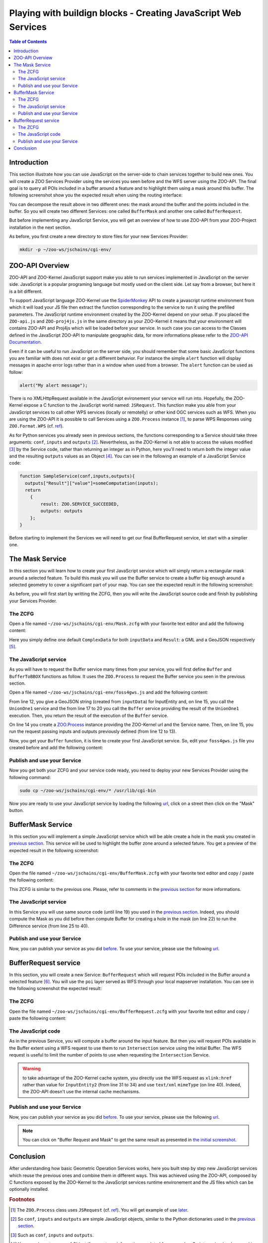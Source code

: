 .. _ogr_base_vect_ops:

Playing with buildign blocks - Creating JavaScript Web Services
=============================================

.. contents:: Table of Contents
    :depth: 5
    :backlinks: top

Introduction
-------------------------------------------------

This section illustrate how you can use JavaScript on the server-side to chain 
services together to build new ones. You will create a ZOO Services Provider 
using the services you seen before and the WFS server using the ZOO-API. The 
final goal is to query all POIs included in a buffer around a feature and
to highlight them using a mask around this buffer. The following screenshot show
you the expected result when using the routing interface:

.. image:: ./images/BufferMaskAndRequest_Routing_Level_15.png
   :width: 650px
   :align: center

You can decompose the result above in two different ones: the mask around the 
buffer and the points included in the buffer. So you will create two different 
Services: one called ``BufferMask`` and another one called ``BufferRequest``.

But before implementing any JavaScript Service, you will get an overview of how
to use ZOO-API from your ZOO-Project installation in the next section.

As before, you first create a new directory to store files for your new Services 
Provider:

.. code-block:: guess
    
    mkdir -p ~/zoo-ws/jschains/cgi-env/


ZOO-API Overview
-------------------------------------------------

ZOO-API and ZOO-Kernel JavaScript support make you able to run services 
implemented in JavaScript on the server side. JavaScript is a popular programing
language but mostly used on the client side. Let say from a browser, but here it
is a bit different.

To support JavaScript language ZOO-Kernel use the 
`SpiderMonkey <https://developer.mozilla.org/en/SpiderMonkey>`__ API
to create a javascript runtime environment from which it will load
your JS file then extract the function corresponding to the service to
run it using the prefilled parameters. The JavaScript runtime
environment created by the ZOO-Kernel depend on your setup. If you
placed the ``ZOO-api.js`` and ``ZOO-proj4js.js`` in the same directory
as your ZOO-Kernel it means that your environment will contains
ZOO-API and Proj4js which will be loaded before your service. In such
case you can access to the Classes defined in the JavaScript ZOO-API
to manipulate geographic data, for more informations please refer to
the `ZOO-API Documentation
<http://zoo-project.org/docs/api/index.html>`__.

Even if it can be useful to run JavaScript on the server side, you should 
remember that some basic JavaScript functions you are familiar with does not 
exist or get a different behavior. For instance the simple ``alert`` 
function will display messages in apache error logs rather than in a window when
used from a browser. The ``alert`` function can be used as follow:

.. code-block:: guess

    alert("My alert message");

There is no XMLHttpRequest available in the JavaScript evironement your service 
will run into. Hopefully, the ZOO-Kernel expose a C function to the JavaScript 
world named: ``JSRequest``. This function make you able from your JavaScript 
services to call other WPS services (locally or remotelly) or other kind OGC 
services such as WFS. When you are using the ZOO-API it is possible to call 
Services using a ``ZOO.Process`` instance [#f3]_, to parse WPS Responses using 
``ZOO.Format.WPS`` 
(cf. `ref <http://zoo-project.org/docs/api/zoo-process.html>`__).

As for Python services you already seen in previous sections, the functions 
corresponding to a Service should take three arguments: ``conf``,
``inputs`` and ``outputs`` [#f4]_. Nevertheless, as the ZOO-Kernel is
not able to access the values modified [#f5]_ by the Service code,
rather than returning an integer as in Python, here you'll need to
return both the integer value and the resulting ``outputs``  values as
an Object [#f6]_. You can see in the following an example of a
JavaScript  Service code: 

.. code-block:: none
    
    function SampleService(conf,inputs,outputs){
      outputs["Result"]["value"]=someComputation(inputs);
      return
        {
            result: ZOO.SERVICE_SUCCEEDED, 
            outputs: outputs
        };
    }

Before starting to implement the Services we will need to get our final 
BufferRequest service, let start with a simplier one.

The Mask Service
-------------------------------------------------

In this section you will learn how to create your first JavaScript service which
will simply return a rectangular mask around a selected feature. To build this 
mask you will use the Buffer service to create a buffer big enough around a 
selected geometry to cover a significant part of your map. You can see the 
expected result in the following screenshot:

.. image:: ./images/Mask_Level_12.png
   :width: 650px
   :align: center

As before, you will first start by writting the ZCFG, then you will write the 
JavaScript source code and finish by publishing your Services Provider.

The ZCFG
......................

Open a file named 
``~/zoo-ws/jschains/cgi-env/Mask.zcfg`` 
with your favorite text editor and add the following content:

.. code-block:: none
    :linenos:
    
    [Mask]
     Title = Compute mask
     Abstract = Compute mask around a geometry
     processVersion = 1
     storeSupported = true
     statusSupported = true
     serviceProvider = foss4gws.js
     serviceType = JS
     <DataInputs>
      [InputData]
       Title = The feature
       Abstract = The feature to run the service with
       minOccurs = 1
       maxOccurs = 1
       <ComplexData>
        <Default>
        mimeType = text/xml
        encoding = utf-8
        </Default>
       </ComplexData>
     </DataInputs>
     <DataOutputs>
      [Result]
       Title = The resulting feature
       Abstract = The feature created by the service.
       <ComplexOutput>
         <Default>
         mimeType = application/json
         </Default>
       </ComplexOutput>
     </DataOutputs>  

Here you simply define one default ``ComplexData`` for both ``inputData`` and
``Result``: a GML and a GeoJSON respectively [#f7]_.
 
The JavaScript service
...........................................

As you will have to request the Buffer service many times from your service, you
will first define ``Buffer`` and ``BufferToBBOX`` functions as
follow. It uses the ``ZOO.Process`` to request the Buffer service you
seen in the previous section.

Open a file named 
``~/zoo-ws/jschains/cgi-env/foss4gws.js`` and 
add the following content:

.. code-block:: javascript
    :linenos:
    
    var zoo_url='http://localhost/cgi-bin/zoo_loader.cgi';
    var mapfile="/var/data/maps/project_WS2016.map";
    
    function Buffer(inputData,bDist){
    
      // Create all required ZOO.formats
      var fJ=new ZOO.Format.JSON();
      var fGJ=new ZOO.Format.GeoJSON();
      var fWPS=new ZOO.Format.WPS();
    
      // Call the UnionOne service
      var myInputs = {InputEntity: { type: 'complex', value: fGJ.write(inputData), mimeType: "application/json"}, BufferDistance: {type: 'float', "value": bDist } };
      var myOutputs= {Result: { type: 'RawDataOutput', "mimeType": "application/json" }};
      var myProcess = new ZOO.Process(zoo_url,'UnionOne1');
      var myExecuteResult=myProcess.Execute(myInputs,myOutputs);
    
      // Call the Buffer service
      var myInputs = {InputPolygon: { type: 'complex', value: myExecuteResult,mimeType: "application/json"}, BufferDistance: {type: 'float', "value": bDist } };
      var myOutputs= {Result: { type: 'RawDataOutput', "mimeType": "application/json" }};
      var myProcess = new ZOO.Process(zoo_url,'Buffer');
      var myExecuteResult=myProcess.Execute(myInputs,myOutputs);
      return fGJ.read(myExecuteResult);
    
    }
    
    function BufferToBBOX(inputs,dist){
      // Create all required ZOO.formats
      var fGJ=new ZOO.Format.GeoJSON();
      var fGML=new ZOO.Format.GML();
      if(inputs["InputData"]["mimeType"]=="application/json")
          fGML=new ZOO.Format.GeoJSON();
    
      // Read the   input GML
      var inputData=fGML.read(inputs["InputData"]["value"]);
      alert(inputData);
      
      // Compute Buffer
      var bufferResultAsJSON=Buffer(inputData,dist);
      alert(bufferResultAsJSON);
    
      // Create the Buffer result BBOX 
      var bbox = new ZOO.Bounds();
      var bounds=bufferResultAsJSON[0].geometry.getVertices();
      for(var t in bounds){
        bbox.extend(bounds[t]);
      }
      return [bbox,bufferResultAsJSON,inputData];
    }


From line 12, you give a GeoJSON string (created from ``inputData``) for 
InputEntity and, on line 15, you call the ``UnionOne1`` service and
the from line 17 to 20 you call the ``Buffer`` service providing the
result of the ``UnionOne1`` execution. Then, you return the  result of
the execution of the ``Buffer`` service.

On line 14 you create a 
`ZOO.Process <http://zoo-project.org/docs/api/zoo-process.html#zoo-process>`__ 
instance providing the ZOO-Kernel url and the Service name. Then, on line 15, you
run the request passing inputs and outputs previously defined (from
line 12 to 13). 

Now, you get your ``Buffer`` function, it is time to create your first
JavaScript service. So, edit your ``foss4gws.js`` file you created
before and add the following content:

.. code-block:: javascript
    :linenos:
    
    function Mask(conf,inputs,outputs){
      var fGJ=new ZOO.Format.GeoJSON();  
      var bbox = BufferToBBOX(inputs,0.15);
      var finalG=bbox[0].toGeometry();
      var result=new ZOO.Feature(finalG,{"name": "Result1000"});
      outputs["Result"]["value"]=fGJ.write(result);
      return {result: ZOO.SERVICE_SUCCEEDED, outputs: outputs };
    }


Publish and use your Service
................................................................

Now you get both your ZCFG and your service code ready, you need to deploy your 
new Services Provider using the following command:

.. code-block:: bash
    
    sudo cp ~/zoo-ws/jschains/cgi-env/* /usr/lib/cgi-bin

Now you are ready to use your JavaScript service by loading the following `url 
<http://localhost/zoo-ws/spatialtools.html>`__, click on a street then click on
the "Mask" button.

BufferMask Service
-------------------------------------------------

In this section you will implement a simple JavaScript service which will be able create
a hole in the mask you created in `previous section <#mask-service>`__. This service
will be used to highlight the buffer zone around a selected fature. You get a preview of 
the expected result in the following screenshot:

.. image:: ./images/BufferMask_Level_15.png
   :width: 650px
   :align: center


The ZCFG
................................................................

Open the file named 
``~/zoo-ws/jschains/cgi-env/BufferMask.zcfg`` 
with your favorite text editor and copy / paste the following content:

.. code-block:: none
    :linenos:
    
    [BufferMask]
     Title = Compute buffer mask
     Abstract = Compute buffer mask around a geometry
     processVersion = 1
     storeSupported = true
     statusSupported = true
     serviceProvider = foss4gws.js
     serviceType = JS
     <DataInputs>
      [InputData]
       Title = The feature
       Abstract = The feature to run the service with
       minOccurs = 1
       maxOccurs = 1
       <ComplexData>
        <Default>
        mimeType = text/xml
        encoding = utf-8
        </Default>
       </ComplexData>
     </DataInputs>
     <DataOutputs>
      [Result]
       Title = The resulting feature
       Abstract = The feature created by the service.
       <ComplexOutput>
         <Default>
         mimeType = application/json
         </Default>
       </ComplexOutput>
     </DataOutputs>  

This ZCFG is similar to the previous one. Please, refer to comments in the 
`previous section <#the-zcfg>`__ for more informations.

The JavaScript service
................................................................

In this Service you will use same source code (until line 19) you used in the 
`previous section <#the-javascript-service>`__. Indeed, you should compute the Mask
as you did before then compute Buffer for creating a hole in the mask (on line 22) to run 
the Difference service (from line 25 to 40). 

.. code-block:: guess
    :linenos:
    
    function BufferMask(conf,inputs,outputs){
    
      // Compute big Buffer
      var bbox = BufferToBBOX(inputs,0.15);
      var finalG=bbox[0].toGeometry();
      var fGJ=new ZOO.Format.GeoJSON();

      // Compute Buffer standard buffer
      var bufferResultAsJSON=Buffer(bbox[2],0.0015);
    
      // Request Difference service using Buffer result and features in the BBOX
      var result=new ZOO.Feature(finalG,{"fid": "1","name": "Result1000"});  
      var myProcess2 = new ZOO.Process(zoo_url,'Difference');
      var myInputs2 = {
        InputEntity1: { type: 'complex',  value: fGJ.write(finalG), mimeType: "application/json" },
        InputEntity2: { type: 'complex',  value: fGJ.write(bufferResultAsJSON), mimeType: "application/json"}
      };
      var myOutputs2= {Result: { type: 'RawDataOutput', "mimeType": "application/json" } };
      var myExecuteResult4=myProcess2.Execute(myInputs2,myOutputs2);
      
      outputs["Result"]["value"]=myExecuteResult4;
      return {result: ZOO.SERVICE_SUCCEEDED, outputs: outputs };
     
    }


Publish and use your Service
................................................................

Now, you can publish your service as you did `before <#publish-your-service>`__. To 
use your service, please use the following `url 
<http://localhost/zoo-ws/spatialtools.html>`__.

BufferRequest service
----------------------------

In this section, you will create a new Service: ``BufferRequest`` which will request 
POIs included in the Buffer around a selected feature [#f8]_. You will use the ``poi`` 
layer served as WFS through your local mapserver installation. You can see in the 
following screenshot the expected result: 

.. image:: ./images/BufferRequest_Level_15.png
   :width: 650px
   :align: center

The ZCFG
................................................................


Open the file named 
``~/zoo-ws/jschains/cgi-env/BufferRequest.zcfg`` 
with your favorite text editor and copy / paste the following content:

.. code-block:: none
    :linenos:
    
    [BufferRequest]
     Title = Compute buffer request
     Abstract = Compute buffer request around a geometry
     processVersion = 1
     storeSupported = true
     statusSupported = true
     serviceProvider = foss4gws.js
     serviceType = JS
     <DataInputs>
      [InputData]
       Title = The feature
       Abstract = The feature to run the service with
       minOccurs = 1
       maxOccurs = 1
       <ComplexData>
        <Default>
        mimeType = text/xml
        encoding = utf-8
        </Default>
       </ComplexData>
     </DataInputs>
     <DataOutputs>
      [Result]
       Title = The resulting feature
       Abstract = The feature created by the service.
       <ComplexOutput>
         <Default>
         mimeType = application/json
         </Default>
       </ComplexOutput>
     </DataOutputs>  


The JavaScript code
................................................................


As in the previous Service, you will compute a buffer around the input feature. But then
you will request POIs available in the Buffer extent using a WFS request to use them to 
run ``Intersection`` service using the initial Buffer. The WFS request is useful to limit 
the number of points to use when requesting the ``Intersection`` Service.

.. code-block:: javascript
    :linenos:

    function BufferRequest(conf,inputs,outputs){
    
      var fGJ=new ZOO.Format.GeoJSON();
      var bbox=BufferToBBOX(inputs,0.0015);
      var myProcess2 = new ZOO.Process(zoo_url,'Intersection');
      var myInputs2 = {InputEntity1: { type: 'complex',  value: fGJ.write(bbox[1]), mimeType: "application/json"}, InputEntity2: { type: 'complex',  xlink: "http://localhost/cgi-bin/mapserv?map="+mapfile+"&amp;SERVICE=WFS&amp;version=1.0.0&amp;request=GetFeature&amp;typename=points&amp;SRS=EPSG:4326&amp;BBOX="+bbox[0].left+","+bbox[0].bottom+","+bbox[0].right+","+bbox[0].top, mimeType: "text/xml" } };
      var myOutputs2= {Result: { type: 'RawDataOutput', "mimeType": outputs["Result"]["mimeType"]  } };
      var myExecuteResult4=myProcess2.Execute(myInputs2,myOutputs2);
      outputs["Result"]["value"]=myExecuteResult4;
      return {result: ZOO.SERVICE_SUCCEEDED, outputs: outputs };
    
    }


.. warning:: to take advantage of the ZOO-Kernel cache system, you directly use the WFS
    request  as ``xlink:href`` rather than value for ``InputEntity2`` (from line 31 to 34) and use ``text/xml`` ``mimeType`` 
    (on line 40). Indeed, the ZOO-API doesn't use the internal cache mechanisms.


Publish and use your Service
................................................................


Now, you can publish your service as you did `before <#publish-your-service>`__. To 
use your service, please use the following `url 
<http://localhost/zoo-ws/spatialtools.html>`__.

.. note:: You can click on "Buffer Request and Mask"  to get the same result as presented 
    in  `the initial screenshot <#introduction>`__.


   
Conclusion
----------------------------

After understanding how basic Geometric Operation Services works, here you built step by step new JavaScript services which reuse the previous ones and combine them in different ways. This was achieved using the ZOO-API, composed by C functions exposed by the ZOO-Kernel to the JavaScript services runtime environement and the JS files which can be optionally installed. 

.. rubric:: Footnotes

.. [#f3] The ``ZOO.Process`` class uses ``JSRequest`` (cf. `ref 
    <http://zoo-project.org/docs/api/zoo-format-wps.html>`__). You will get example
    of use `later  <#the-javascript-service>`__.
.. [#f4] So ``conf``, ``inputs`` and ``outputs`` are simple JavaScript objects, similar 
    to the Python dictionaries used in the `previous section <ogr_base_vect_ops.html>`__.    
.. [#f5] Such as ``conf``, ``inputs`` and ``outputs``.
.. [#f6] You can also return a conf Object if you get any informations updated from your JavaScript service (such as cookie for instance)
.. [#f7] Using one of the available ``ZOO.formats`` you are also able to support various
    ``ComplexData`` for both input and output of the service. To simplify the 
    presentation here, you will use only this default ones.
.. [#f8] So in the hole you created in the previous section.

